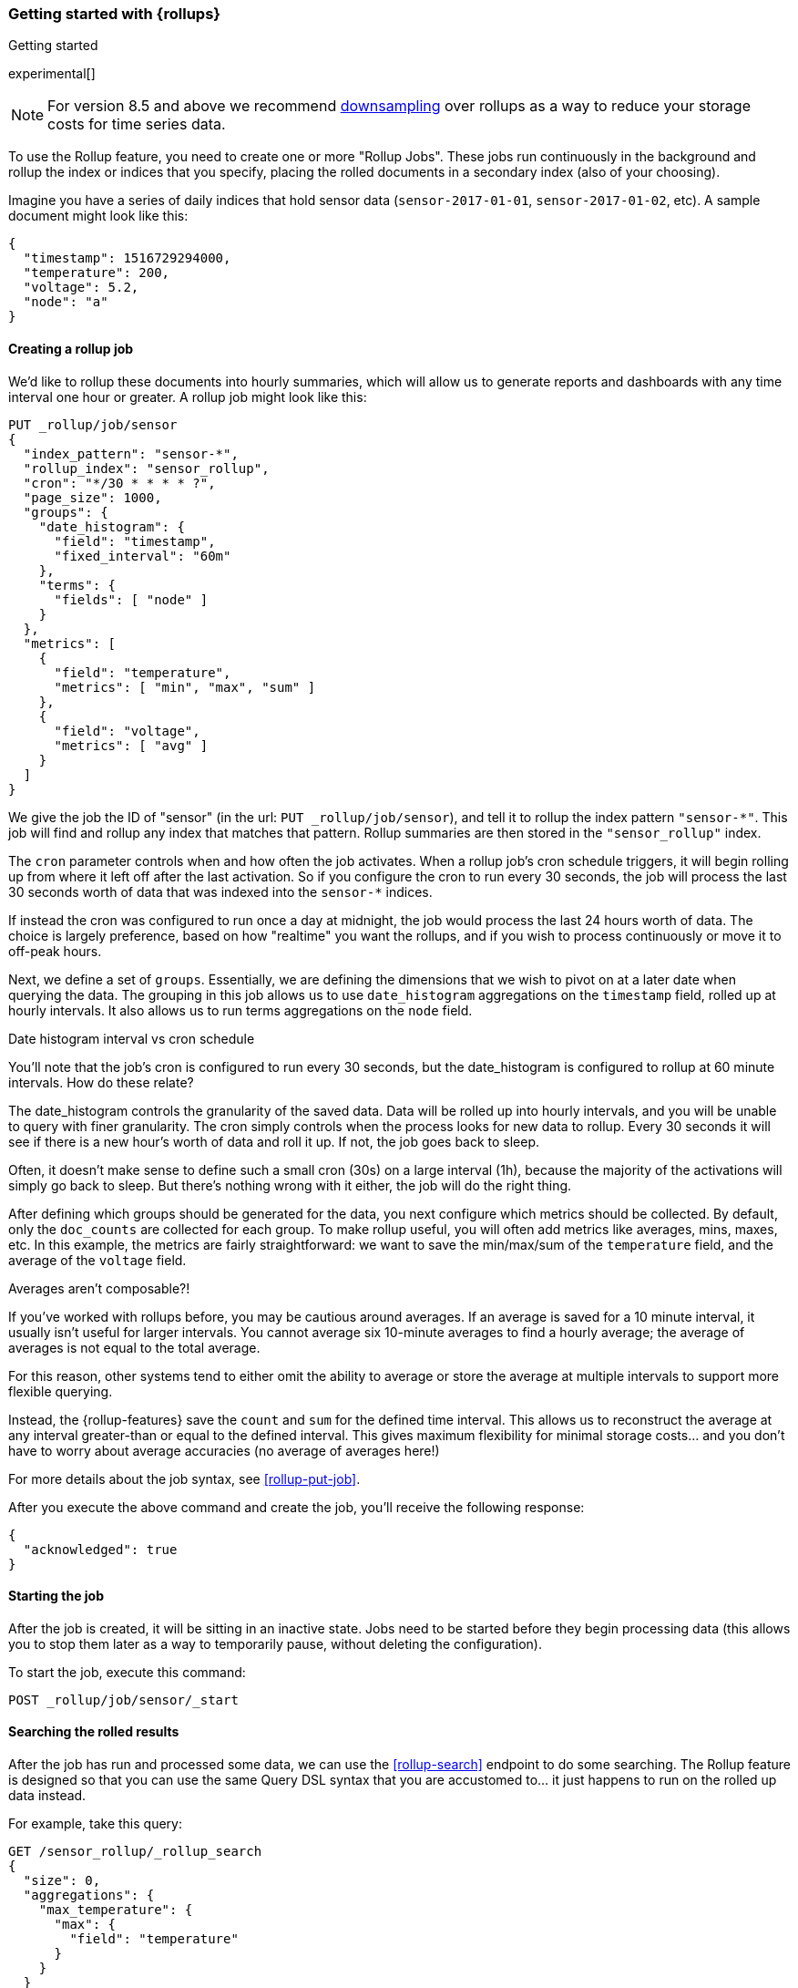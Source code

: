 [role="xpack"]
[[rollup-getting-started]]
=== Getting started with {rollups}
++++
<titleabbrev>Getting started</titleabbrev>
++++

experimental[]

NOTE: For version 8.5 and above we recommend <<downsampling,downsampling>> over
rollups as a way to reduce your storage costs for time series data.

To use the Rollup feature, you need to create one or more "Rollup Jobs". These jobs run continuously in the background
and rollup the index or indices that you specify, placing the rolled documents in a secondary index (also of your choosing).

Imagine you have a series of daily indices that hold sensor data (`sensor-2017-01-01`, `sensor-2017-01-02`, etc). A sample document might
look like this:

[source,js]
--------------------------------------------------
{
  "timestamp": 1516729294000,
  "temperature": 200,
  "voltage": 5.2,
  "node": "a"
}
--------------------------------------------------
// NOTCONSOLE

[discrete]
==== Creating a rollup job

We'd like to rollup these documents into hourly summaries, which will allow us to generate reports and dashboards with any time interval
one hour or greater. A rollup job might look like this:

[source,console]
--------------------------------------------------
PUT _rollup/job/sensor
{
  "index_pattern": "sensor-*",
  "rollup_index": "sensor_rollup",
  "cron": "*/30 * * * * ?",
  "page_size": 1000,
  "groups": {
    "date_histogram": {
      "field": "timestamp",
      "fixed_interval": "60m"
    },
    "terms": {
      "fields": [ "node" ]
    }
  },
  "metrics": [
    {
      "field": "temperature",
      "metrics": [ "min", "max", "sum" ]
    },
    {
      "field": "voltage",
      "metrics": [ "avg" ]
    }
  ]
}
--------------------------------------------------
// TEST[setup:sensor_index]

We give the job the ID of "sensor" (in the url: `PUT _rollup/job/sensor`), and tell it to rollup the index pattern `"sensor-*"`.
This job will find and rollup any index that matches that pattern. Rollup summaries are then stored in the `"sensor_rollup"` index.

The `cron` parameter controls when and how often the job activates. When a rollup job's cron schedule triggers, it will begin rolling up
from where it left off after the last activation. So if you configure the cron to run every 30 seconds, the job will process the last 30
seconds worth of data that was indexed into the `sensor-*` indices.

If instead the cron was configured to run once a day at midnight, the job would process the last 24 hours worth of data. The choice is largely
preference, based on how "realtime" you want the rollups, and if you wish to process continuously or move it to off-peak hours.

Next, we define a set of `groups`. Essentially, we are defining the dimensions
that we wish to pivot on at a later date when querying the data. The grouping in
this job allows us to use `date_histogram` aggregations on the `timestamp` field,
rolled up at hourly intervals. It also allows us to run terms aggregations on
the `node` field.

.Date histogram interval vs cron schedule
**********************************
You'll note that the job's cron is configured to run every 30 seconds, but the date_histogram is configured to
rollup at 60 minute intervals. How do these relate?

The date_histogram controls the granularity of the saved data. Data will be rolled up into hourly intervals, and you will be unable
to query with finer granularity. The cron simply controls when the process looks for new data to rollup. Every 30 seconds it will see
if there is a new hour's worth of data and roll it up. If not, the job goes back to sleep.

Often, it doesn't make sense to define such a small cron (30s) on a large interval (1h), because the majority of the activations will
simply go back to sleep. But there's nothing wrong with it either, the job will do the right thing.

**********************************

After defining which groups should be generated for the data, you next configure
which metrics should be collected. By default, only the `doc_counts` are
collected for each group. To make rollup useful, you will often add metrics
like averages, mins, maxes, etc. In this example, the metrics are fairly
straightforward: we want to save the min/max/sum of the `temperature`
field, and the average of the `voltage` field.

.Averages aren't composable?!
**********************************
If you've worked with rollups before, you may be cautious around averages. If an
average is saved for a 10 minute interval, it usually isn't useful for larger
intervals. You cannot average six 10-minute averages to find a hourly average;
the average of averages is not equal to the total average.

For this reason, other systems tend to either omit the ability to average or
store the average at multiple intervals to support more flexible querying.

Instead, the {rollup-features} save the `count` and `sum` for the defined time
interval. This allows us to reconstruct the average at any interval greater-than
or equal to the defined interval. This gives maximum flexibility for minimal
storage costs... and you don't have to worry about average accuracies (no
average of averages here!)
**********************************

For more details about the job syntax, see <<rollup-put-job>>.

After you execute the above command and create the job, you'll receive the following response:

[source,console-result]
----
{
  "acknowledged": true
}
----

[discrete]
==== Starting the job

After the job is created, it will be sitting in an inactive state. Jobs need to be started before they begin processing data (this allows
you to stop them later as a way to temporarily pause, without deleting the configuration).

To start the job, execute this command:

[source,console]
--------------------------------------------------
POST _rollup/job/sensor/_start
--------------------------------------------------
// TEST[setup:sensor_rollup_job]

[discrete]
==== Searching the rolled results

After the job has run and processed some data, we can use the <<rollup-search>> endpoint to do some searching. The Rollup feature is designed
so that you can use the same Query DSL syntax that you are accustomed to... it just happens to run on the rolled up data instead.

For example, take this query:

[source,console]
--------------------------------------------------
GET /sensor_rollup/_rollup_search
{
  "size": 0,
  "aggregations": {
    "max_temperature": {
      "max": {
        "field": "temperature"
      }
    }
  }
}
--------------------------------------------------
// TEST[setup:sensor_prefab_data]

It's a simple aggregation that calculates the maximum of the `temperature` field. But you'll notice that it is being sent to the `sensor_rollup`
index instead of the raw `sensor-*` indices. And you'll also notice that it is using the `_rollup_search` endpoint. Otherwise the syntax
is exactly as you'd expect.

If you were to execute that query, you'd receive a result that looks like a normal aggregation response:

[source,console-result]
----
{
  "took" : 102,
  "timed_out" : false,
  "terminated_early" : false,
  "_shards" : ... ,
  "hits" : {
    "total" : {
        "value": 0,
        "relation": "eq"
    },
    "max_score" : 0.0,
    "hits" : [ ]
  },
  "aggregations" : {
    "max_temperature" : {
      "value" : 202.0
    }
  }
}
----
// TESTRESPONSE[s/"took" : 102/"took" : $body.$_path/]
// TESTRESPONSE[s/"_shards" : \.\.\. /"_shards" : $body.$_path/]

The only notable difference is that Rollup search results have zero `hits`, because we aren't really searching the original, live data any
more. Otherwise it's identical syntax.

There are a few interesting takeaways here. Firstly, even though the data was rolled up with hourly intervals and partitioned by
node name, the query we ran is just calculating the max temperature across all documents. The `groups` that were configured in the job
are not mandatory elements of a query, they are just extra dimensions you can partition on. Second, the request and response syntax
is nearly identical to normal DSL, making it easy to integrate into dashboards and applications.

Finally, we can use those grouping fields we defined to construct a more complicated query:

[source,console]
--------------------------------------------------
GET /sensor_rollup/_rollup_search
{
  "size": 0,
  "aggregations": {
    "timeline": {
      "date_histogram": {
        "field": "timestamp",
        "fixed_interval": "7d"
      },
      "aggs": {
        "nodes": {
          "terms": {
            "field": "node"
          },
          "aggs": {
            "max_temperature": {
              "max": {
                "field": "temperature"
              }
            },
            "avg_voltage": {
              "avg": {
                "field": "voltage"
              }
            }
          }
        }
      }
    }
  }
}
--------------------------------------------------
// TEST[setup:sensor_prefab_data]

Which returns a corresponding response:

[source,console-result]
----
{
   "took" : 93,
   "timed_out" : false,
   "terminated_early" : false,
   "_shards" : ... ,
   "hits" : {
     "total" : {
        "value": 0,
        "relation": "eq"
     },
     "max_score" : 0.0,
     "hits" : [ ]
   },
   "aggregations" : {
     "timeline" : {
       "buckets" : [
         {
           "key_as_string" : "2018-01-18T00:00:00.000Z",
           "key" : 1516233600000,
           "doc_count" : 6,
           "nodes" : {
             "doc_count_error_upper_bound" : 0,
             "sum_other_doc_count" : 0,
             "buckets" : [
               {
                 "key" : "a",
                 "doc_count" : 2,
                 "max_temperature" : {
                   "value" : 202.0
                 },
                 "avg_voltage" : {
                   "value" : 5.1499998569488525
                 }
               },
               {
                 "key" : "b",
                 "doc_count" : 2,
                 "max_temperature" : {
                   "value" : 201.0
                 },
                 "avg_voltage" : {
                   "value" : 5.700000047683716
                 }
               },
               {
                 "key" : "c",
                 "doc_count" : 2,
                 "max_temperature" : {
                   "value" : 202.0
                 },
                 "avg_voltage" : {
                   "value" : 4.099999904632568
                 }
               }
             ]
           }
         }
       ]
     }
   }
}

----
// TESTRESPONSE[s/"took" : 93/"took" : $body.$_path/]
// TESTRESPONSE[s/"_shards" : \.\.\. /"_shards" : $body.$_path/]

In addition to being more complicated (date histogram and a terms aggregation, plus an additional average metric), you'll notice
the date_histogram uses a `7d` interval instead of `60m`.

[discrete]
==== Conclusion

This quickstart should have provided a concise overview of the core functionality that Rollup exposes. There are more tips and things
to consider when setting up Rollups, which you can find throughout the rest of this section. You may also explore the <<rollup-api-quickref,REST API>>
for an overview of what is available.
